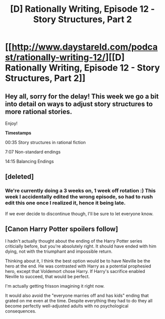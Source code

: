 #+TITLE: [D] Rationally Writing, Episode 12 - Story Structures, Part 2

* [[http://www.daystareld.com/podcast/rationally-writing-12/][[D] Rationally Writing, Episode 12 - Story Structures, Part 2]]
:PROPERTIES:
:Author: DaystarEld
:Score: 19
:DateUnix: 1476236106.0
:DateShort: 2016-Oct-12
:END:

** Hey all, sorry for the delay! This week we go a bit into detail on ways to adjust story structures to more rational stories.

Enjoy!

*Timestamps*

00:35 Story structures in rational fiction

7:07 Non-standard endings

14:15 Balancing Endings
:PROPERTIES:
:Author: DaystarEld
:Score: 2
:DateUnix: 1476236340.0
:DateShort: 2016-Oct-12
:END:


** [deleted]
:PROPERTIES:
:Score: 2
:DateUnix: 1476305111.0
:DateShort: 2016-Oct-13
:END:

*** We're currently doing a 3 weeks on, 1 week off rotation :) This week I accidentally edited the wrong episode, so had to rush edit this one once I realized it, hence it being late.

If we ever decide to discontinue though, I'll be sure to let everyone know.
:PROPERTIES:
:Author: DaystarEld
:Score: 5
:DateUnix: 1476305522.0
:DateShort: 2016-Oct-13
:END:


** [Canon Harry Potter spoilers follow]

I hadn't actually thought about the ending of the Harry Potter series criticially before, but you're absolutely right. It should have ended with him dying, not with the triumphant and impossible return.

Thinking about it, I think the best option would be to have Neville be the hero at the end. He was contrasted with Harry as a potential prophesied hero, except that Voldemort chose Harry. If Harry's sacrifice enabled Neville to succeed, that would be perfect.

I'm actually getting frisson imagining it right now.

It would also avoid the "everyone marries off and has kids" ending that grated on me even at the time. Despite everything they had to do they all become perfectly well-adjusted adults with no psychological consequences.
:PROPERTIES:
:Author: ZeroNihilist
:Score: 3
:DateUnix: 1476266519.0
:DateShort: 2016-Oct-12
:END:
